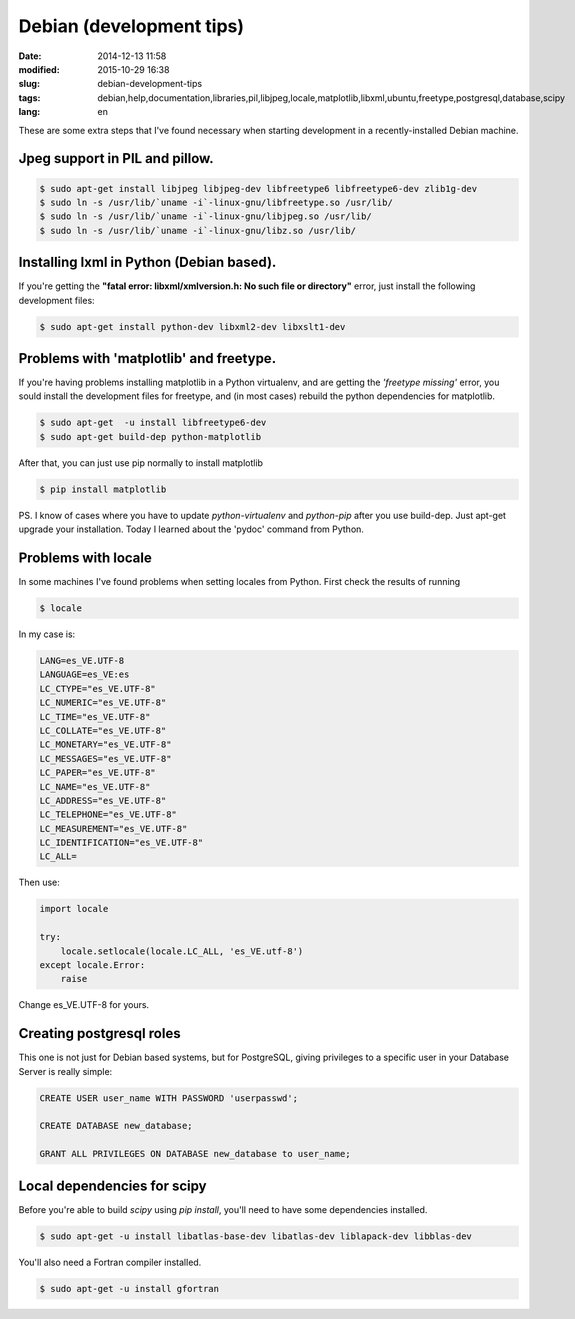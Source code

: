 Debian (development tips)
=========================

:date: 2014-12-13 11:58
:modified: 2015-10-29 16:38
:slug: debian-development-tips
:tags: debian,help,documentation,libraries,pil,libjpeg,locale,matplotlib,libxml,ubuntu,freetype,postgresql,database,scipy
:lang: en       

These are some extra steps that I've found necessary when starting development in a recently-installed Debian machine.


Jpeg support in PIL and pillow.
+++++++++++++++++++++++++++++++

.. code-block:: bash

    $ sudo apt-get install libjpeg libjpeg-dev libfreetype6 libfreetype6-dev zlib1g-dev
    $ sudo ln -s /usr/lib/`uname -i`-linux-gnu/libfreetype.so /usr/lib/
    $ sudo ln -s /usr/lib/`uname -i`-linux-gnu/libjpeg.so /usr/lib/
    $ sudo ln -s /usr/lib/`uname -i`-linux-gnu/libz.so /usr/lib/


Installing lxml in Python (Debian  based).
++++++++++++++++++++++++++++++++++++++++++

If you're getting the **"fatal error: libxml/xmlversion.h: No such file or directory"** error, just install the following development files:

.. code-block:: bash

    $ sudo apt-get install python-dev libxml2-dev libxslt1-dev 


Problems with 'matplotlib' and freetype.
+++++++++++++++++++++++++++++++++++++++++

If you're having problems installing matplotlib in a Python virtualenv, and are getting the *'freetype missing'* error, you sould install the development files for freetype, and (in most cases) rebuild the python dependencies for matplotlib.

.. code-block:: bash
    
    $ sudo apt-get  -u install libfreetype6-dev
    $ sudo apt-get build-dep python-matplotlib

After that, you can just use pip normally to install matplotlib

.. code-block:: bash
    
    $ pip install matplotlib

PS. I know of cases where you have to update *python-virtualenv* and *python-pip* after you use build-dep. Just apt-get upgrade your installation.
Today I learned about the 'pydoc' command from Python.


Problems with locale
++++++++++++++++++++

In some machines I've found problems when setting locales from Python.  First check the results of running 

.. code-block:: bash

    $ locale

In my case is:

.. code-block:: bash

    LANG=es_VE.UTF-8
    LANGUAGE=es_VE:es
    LC_CTYPE="es_VE.UTF-8"
    LC_NUMERIC="es_VE.UTF-8"
    LC_TIME="es_VE.UTF-8"
    LC_COLLATE="es_VE.UTF-8"
    LC_MONETARY="es_VE.UTF-8"
    LC_MESSAGES="es_VE.UTF-8"
    LC_PAPER="es_VE.UTF-8"
    LC_NAME="es_VE.UTF-8"
    LC_ADDRESS="es_VE.UTF-8"
    LC_TELEPHONE="es_VE.UTF-8"
    LC_MEASUREMENT="es_VE.UTF-8"
    LC_IDENTIFICATION="es_VE.UTF-8"
    LC_ALL=


Then use:

.. code-block:: py
    
    import locale

    try:
        locale.setlocale(locale.LC_ALL, 'es_VE.utf-8')
    except locale.Error:
        raise


Change es_VE.UTF-8 for yours.


Creating postgresql roles
++++++++++++++++++++++++++

This one is not just for Debian based systems, but for PostgreSQL, giving privileges to a specific user in your Database Server is really simple:

.. code-block:: bash
    
    CREATE USER user_name WITH PASSWORD 'userpasswd';
    
    CREATE DATABASE new_database;

    GRANT ALL PRIVILEGES ON DATABASE new_database to user_name;


Local dependencies for scipy
++++++++++++++++++++++++++++

Before you're able to build `scipy` using `pip install`, you'll need to have some dependencies installed.


.. code-block:: bash
    
    $ sudo apt-get -u install libatlas-base-dev libatlas-dev liblapack-dev libblas-dev

You'll also need a Fortran compiler installed.

.. code-block:: bash
    
    $ sudo apt-get -u install gfortran
